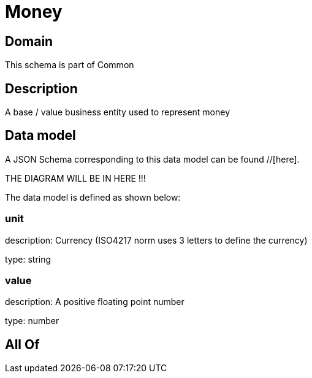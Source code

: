 = Money

[#domain]
== Domain

This schema is part of Common

[#description]
== Description
A base / value business entity used to represent money


[#data_model]
== Data model

A JSON Schema corresponding to this data model can be found //[here].

THE DIAGRAM WILL BE IN HERE !!!


The data model is defined as shown below:


=== unit
description: Currency (ISO4217 norm uses 3 letters to define the currency)

type: string


=== value
description: A positive floating point number

type: number


[#all_of]
== All Of

